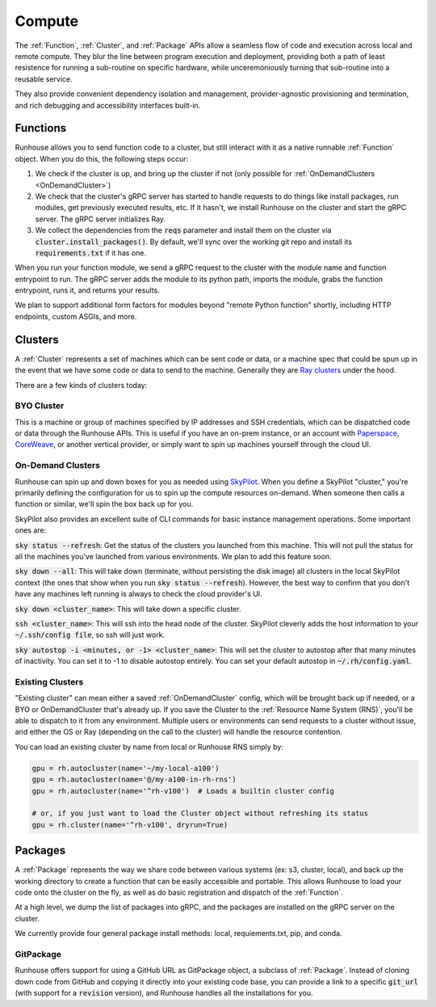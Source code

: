 Compute
====================================

The :ref:`Function`, :ref:`Cluster`, and :ref:`Package` APIs allow a seamless flow of code and execution across local and remote compute.
They blur the line between program execution and deployment, providing both a path of least resistence for running a
sub-routine on specific hardware, while unceremoniously turning that sub-routine into a reusable service.

They also provide convenient dependency isolation and management, provider-agnostic provisioning and termination,
and rich debugging and accessibility interfaces built-in.

Functions
---------

Runhouse allows you to send function code to a cluster, but still interact with it as a native runnable :ref:`Function` object.
When you do this, the following steps occur:

1. We check if the cluster is up, and bring up the cluster if not (only possible for :ref:`OnDemandClusters <OnDemandCluster>`)
2. We check that the cluster's gRPC server has started to handle requests to do things like install packages, run modules, get previously executed results, etc. If it hasn't, we install Runhouse on the cluster and start the gRPC server. The gRPC server initializes Ray.
3. We collect the dependencies from the :code:`reqs` parameter and install them on the cluster via :code:`cluster.install_packages()`. By default, we'll sync over the working git repo and install its :code:`requirements.txt` if it has one.


When you run your function module, we send a gRPC request to the cluster with the module name and function entrypoint to run.
The gRPC server adds the module to its python path, imports the module, grabs the function entrypoint, runs it,
and returns your results.

We plan to support additional form factors for modules beyond "remote Python function" shortly, including HTTP endpoints, custom ASGIs, and more.


Clusters
--------
A :ref:`Cluster` represents a set of machines which can be sent code or data, or a machine spec that could be spun up in the
event that we have some code or data to send to the machine.
Generally they are `Ray clusters <https://docs.ray.io/en/latest/cluster/getting-started.html>`_ under the hood.

There are a few kinds of clusters today:

BYO Cluster
~~~~~~~~~~~
This is a machine or group of machines specified by IP addresses and SSH credentials, which can be dispatched code
or data through the Runhouse APIs. This is useful if you have an on-prem instance, or an account with `Paperspace <https://www.paperspace.com/>`_,
`CoreWeave <https://www.coreweave.com/>`_, or another vertical provider, or simply want to spin up machines
yourself through the cloud UI.


On-Demand Clusters
~~~~~~~~~~~~~~~~~~
Runhouse can spin up and down boxes for you as needed using `SkyPilot <https://github.com/skypilot-org/skypilot/>`_.
When you define a SkyPilot "cluster,"
you're primarily defining the configuration for us to spin up the compute resources on-demand.
When someone then calls a function or similar, we'll spin the box back up for you.

SkyPilot also provides an excellent suite of CLI commands for basic instance management operations.
Some important ones are:

:code:`sky status --refresh`: Get the status of the clusters you launched from this machine.
This will not pull the status for all the machines you've launched from various environments.
We plan to add this feature soon.

:code:`sky down --all`: This will take down (terminate, without persisting the disk image) all clusters in the local
SkyPilot context (the ones that show when you run :code:`sky status --refresh`). However, the best way to confirm that you
don't have any machines left running is always to check the cloud provider's UI.

:code:`sky down <cluster_name>`: This will take down a specific cluster.

:code:`ssh <cluster_name>`: This will ssh into the head node of the cluster.
SkyPilot cleverly adds the host information to your :code:`~/.ssh/config file`, so ssh will just work.

:code:`sky autostop -i <minutes, or -1> <cluster_name>`: This will set the cluster to autostop after that many minutes of inactivity.
You can set it to -1 to disable autostop entirely. You can set your default autostop in :code:`~/.rh/config.yaml`.


Existing Clusters
~~~~~~~~~~~~~~~~~~
"Existing cluster" can mean either a saved :ref:`OnDemandCluster` config, which will be brought back up if needed,
or a BYO or OnDemandCluster that's already up. If you save the Cluster to the :ref:`Resource Name System (RNS)`,
you'll be able to dispatch to it from any environment. Multiple users or environments can send requests to a cluster
without issue, and either the OS or Ray (depending on the call to the cluster) will handle the resource contention.

You can load an existing cluster by name from local or Runhouse RNS simply by:

.. code-block:: python

    gpu = rh.autocluster(name='~/my-local-a100')
    gpu = rh.autocluster(name='@/my-a100-in-rh-rns')
    gpu = rh.autocluster(name='^rh-v100')  # Loads a builtin cluster config

    # or, if you just want to load the Cluster object without refreshing its status
    gpu = rh.cluster(name='^rh-v100', dryrun=True)


Packages
--------
A :ref:`Package` represents the way we share code between various systems (ex: s3, cluster, local),
and back up the working directory to create a function that can be easily accessible and portable.
This allows Runhouse to load your code onto the cluster on the fly, as well as do basic registration and dispatch of
the :ref:`Function`.

At a high level, we dump the list of packages into gRPC, and the packages are installed on the gRPC server
on the cluster.

We currently provide four general package install methods: local, requiements.txt, pip, and conda.

GitPackage
~~~~~~~~~~

Runhouse offers support for using a GitHub URL as GitPackage object, a subclass of :ref:`Package`.
Instead of cloning down code from GitHub and copying it directly into your existing code base, you can provide a link
to a specific :code:`git_url` (with support for a :code:`revision` version), and Runhouse handles all the installations
for you.
